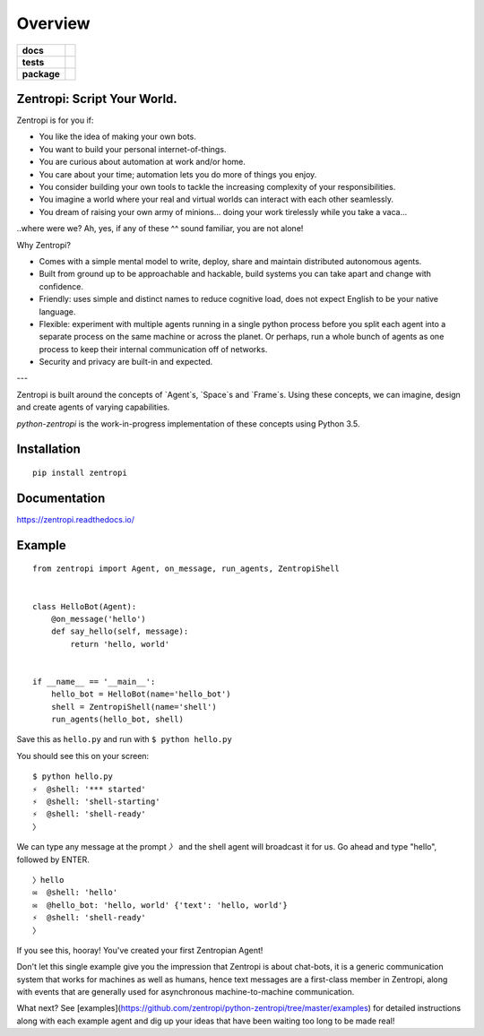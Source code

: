 ========
Overview
========

.. start-badges

.. list-table::
    :stub-columns: 1

    * - docs
      - |docs|
    * - tests
      - | |travis| |requires|
        |
    * - package
      - | |license| |version| |wheel| |supported_versions| |supported_implementations|
        | |commits_since|

.. |docs| image:: https://readthedocs.org/projects/zentropi/badge/?style=flat
    :target: https://readthedocs.org/projects/zentropi
    :alt: Documentation Status

.. |travis| image:: https://travis-ci.org/zentropi/python-zentropi.svg?branch=master
    :alt: Travis-CI Build Status
    :target: https://travis-ci.org/zentropi/python-zentropi

.. |requires| image:: https://requires.io/github/zentropi/python-zentropi/requirements.svg?branch=master
    :alt: Requirements Status
    :target: https://requires.io/github/zentropi/python-zentropi/requirements/?branch=master

.. |version| image:: https://img.shields.io/pypi/v/zentropi.svg
    :alt: PyPI Package latest release
    :target: https://pypi.python.org/pypi/zentropi

.. |commits_since| image:: https://img.shields.io/github/commits-since/zentropi/python-zentropi/v0.1.2.svg
    :alt: Commits since latest release
    :target: https://github.com/zentropi/python-zentropi/compare/v0.1.2...master

.. |wheel| image:: https://img.shields.io/pypi/wheel/zentropi.svg
    :alt: PyPI Wheel
    :target: https://pypi.python.org/pypi/zentropi

.. |supported_versions| image:: https://img.shields.io/pypi/pyversions/zentropi.svg
    :alt: Supported versions
    :target: https://pypi.python.org/pypi/zentropi

.. |supported_implementations| image:: https://img.shields.io/pypi/implementation/zentropi.svg
    :alt: Supported implementations
    :target: https://pypi.python.org/pypi/zentropi

.. |license| image:: https://img.shields.io/badge/license-Apache%202-blue.svg
    :target: https://raw.githubusercontent.com/zentropi/python-zentropi/master/LICENSE

.. end-badges

Zentropi: Script Your World.
============================

Zentropi is for you if:

- You like the idea of making your own bots.
- You want to build your personal internet-of-things.
- You are curious about automation at work and/or home.
- You care about your time; automation lets you do more of things you enjoy.
- You consider building your own tools to tackle the increasing complexity of your responsibilities.
- You imagine a world where your real and virtual worlds can interact with each other seamlessly.
- You dream of raising your own army of minions... doing your work tirelessly while you take a vaca...

..where were we? Ah, yes, if any of these ^^ sound familiar, you are not alone!

Why Zentropi?

- Comes with a simple mental model to write, deploy, share and maintain distributed autonomous agents.
- Built from ground up to be approachable and hackable, build systems you can take apart and change with confidence.
- Friendly: uses simple and distinct names to reduce cognitive load, does not expect English to be your native language.
- Flexible: experiment with multiple agents running in a single python process before you split each agent
  into a separate process on the same machine or across the planet. Or perhaps, run a whole bunch of agents
  as one process to keep their internal communication off of networks.
- Security and privacy are built-in and expected.


---

Zentropi is built around the concepts of `Agent`s, `Space`s and
`Frame`s. Using these concepts, we can imagine, design and create
agents of varying capabilities.

`python-zentropi` is the work-in-progress implementation of these
concepts using Python 3.5.

Installation
============

::

    pip install zentropi

Documentation
=============

https://zentropi.readthedocs.io/


Example
=======

::

    from zentropi import Agent, on_message, run_agents, ZentropiShell


    class HelloBot(Agent):
        @on_message('hello')
        def say_hello(self, message):
            return 'hello, world'


    if __name__ == '__main__':
        hello_bot = HelloBot(name='hello_bot')
        shell = ZentropiShell(name='shell')
        run_agents(hello_bot, shell)


Save this as ``hello.py`` and run with ``$ python hello.py``

You should see this on your screen:

::

    $ python hello.py
    ⚡ ︎ @shell: '*** started'
    ⚡ ︎ @shell: 'shell-starting'
    ⚡ ︎ @shell: 'shell-ready'
    〉

We can type any message at the prompt `〉` and the shell agent will
broadcast it for us. Go ahead and type "hello", followed by ENTER.

::

    〉hello
    ✉  @shell: 'hello'
    ✉  @hello_bot: 'hello, world' {'text': 'hello, world'}
    ⚡ ︎ @shell: 'shell-ready'
    〉

If you see this, hooray! You've created your first Zentropian Agent!

Don't let this single example give you the impression that Zentropi is about chat-bots,
it is a generic communication system that works for machines as well as humans, hence
text messages are a first-class member in Zentropi, along with events that are generally
used for asynchronous machine-to-machine communication.

What next? See [examples](https://github.com/zentropi/python-zentropi/tree/master/examples)
for detailed instructions along with each example agent and dig up your ideas that have
been waiting too long to be made real!
